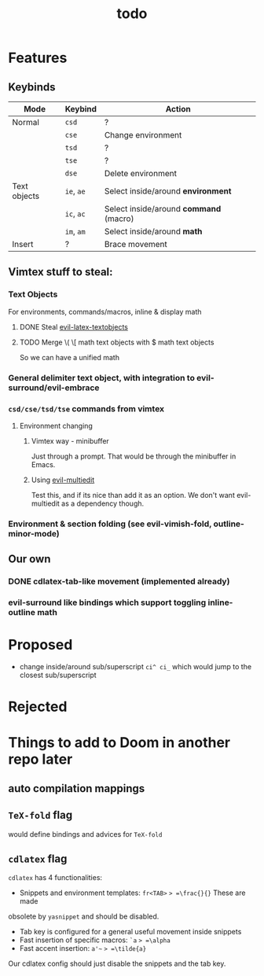 #+TITLE: todo

* Features
** Keybinds
| Mode         | Keybind    | Action                                 |
|--------------+------------+----------------------------------------|
| Normal       | =csd=      | ?                                      |
|              | =cse=      | Change environment                     |
|              | =tsd=      | ?                                      |
|              | =tse=      | ?                                      |
|              | =dse=      | Delete environment                     |
| Text objects | =ie=, =ae= | Select inside/around *environment*     |
|              | =ic=, =ac= | Select inside/around *command* (macro) |
|              | =im=, =am= | Select inside/around *math*            |
| Insert       | ?          | Brace movement                         |

** Vimtex stuff to steal:
*** Text Objects
For environments, commands/macros, inline & display math
**** DONE Steal [[https://github.com/hpdeifel/evil-latex-textobjects][evil-latex-textobjects]]
**** TODO Merge \( \[ math text objects with $ math text objects
So we can have a unified math

*** General delimiter text object, with integration to evil-surround/evil-embrace
*** =csd/cse/tsd/tse= commands from vimtex
**** Environment changing
***** Vimtex way - minibuffer
Just through a prompt. That would be through the minibuffer in Emacs.
***** Using [[https://github.com/hlissner/evil-multiedit][evil-multiedit]]
Test this, and if its nice than add it as an option. We don't want
evil-multiedit as a dependency though.
*** Environment & section folding (see evil-vimish-fold, outline-minor-mode)
** Our own
*** DONE cdlatex-tab-like movement (implemented already)
*** evil-surround like bindings which support toggling inline-outline math

* Proposed
- change inside/around sub/superscript =ci^ ci_= which would jump to the closest
  sub/superscript
* Rejected

* Things to add to Doom in another repo later
** auto compilation mappings
** =TeX-fold= flag
would define bindings and advices for =TeX-fold=
** =cdlatex= flag
=cdlatex= has 4 functionalities:
- Snippets and environment templates: =fr<TAB>= => =\frac{}{}= These are made
obsolete by =yasnippet= and should be disabled.
- Tab key is configured for a general useful movement inside snippets
- Fast insertion of specific macros: =`a= => =\alpha=
- Fast accent insertion: =a'~= => =\tilde{a}=

Our cdlatex config should just disable the snippets and the tab key.

